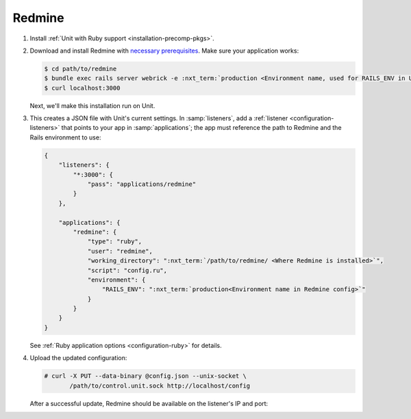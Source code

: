 #######
Redmine
#######

#. Install :ref:`Unit with Ruby support <installation-precomp-pkgs>`.

#. Download and install Redmine with `necessary prerequisites
   <https://www.redmine.org/projects/redmine/wiki/RedmineInstall>`_.  Make sure
   your application works:

   .. code-block:: console

      $ cd path/to/redmine
      $ bundle exec rails server webrick -e :nxt_term:`production <Environment name, used for RAILS_ENV in Unit app config>` # refer to Redmine docs for details
      $ curl localhost:3000

   Next, we'll make this installation run on Unit.

#. .. include:: ../include/get-config.rst

   This creates a JSON file with Unit's current settings.  In
   :samp:`listeners`, add a :ref:`listener <configuration-listeners>` that
   points to your app in :samp:`applications`; the app must reference
   the path to Redmine and the Rails environment to use:

   .. code-block:: json

      {
          "listeners": {
              "*:3000": {
                  "pass": "applications/redmine"
              }
          },

          "applications": {
              "redmine": {
                  "type": "ruby",
                  "user": "redmine",
                  "working_directory": ":nxt_term:`/path/to/redmine/ <Where Redmine is installed>`",
                  "script": "config.ru",
                  "environment": {
                      "RAILS_ENV": ":nxt_term:`production<Environment name in Redmine config>`"
                  }
              }
          }
      }

   See :ref:`Ruby application options <configuration-ruby>` for details.

#. Upload the updated configuration:

   .. code-block:: console

      # curl -X PUT --data-binary @config.json --unix-socket \
             /path/to/control.unit.sock http://localhost/config

   After a successful update, Redmine should be available on the listener's IP
   and port:

   .. image:: ../images/redmine.png
      :width: 100%
      :alt: Redmine in Unit - Sample Screen
